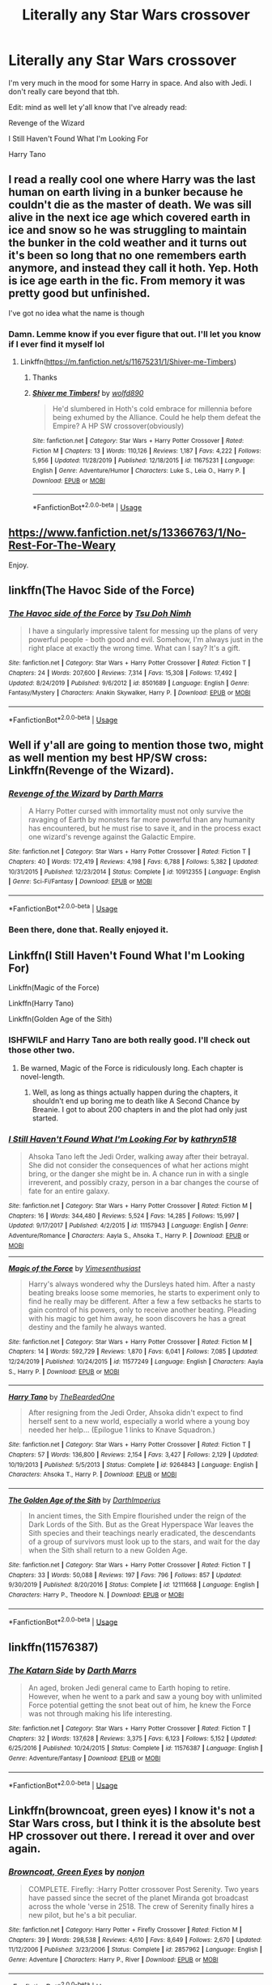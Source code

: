 #+TITLE: Literally any Star Wars crossover

* Literally any Star Wars crossover
:PROPERTIES:
:Author: The379thHero
:Score: 13
:DateUnix: 1586750232.0
:DateShort: 2020-Apr-13
:FlairText: Request
:END:
I'm very much in the mood for some Harry in space. And also with Jedi. I don't really care beyond that tbh.

Edit: mind as well let y'all know that I've already read:

Revenge of the Wizard

I Still Haven't Found What I'm Looking For

Harry Tano


** I read a really cool one where Harry was the last human on earth living in a bunker because he couldn't die as the master of death. We was sill alive in the next ice age which covered earth in ice and snow so he was struggling to maintain the bunker in the cold weather and it turns out it's been so long that no one remembers earth anymore, and instead they call it hoth. Yep. Hoth is ice age earth in the fic. From memory it was pretty good but unfinished.

I've got no idea what the name is though
:PROPERTIES:
:Author: Aquamelon008
:Score: 5
:DateUnix: 1586790637.0
:DateShort: 2020-Apr-13
:END:

*** Damn. Lemme know if you ever figure that out. I'll let you know if I ever find it myself lol
:PROPERTIES:
:Author: The379thHero
:Score: 3
:DateUnix: 1586790897.0
:DateShort: 2020-Apr-13
:END:

**** Linkffn([[https://m.fanfiction.net/s/11675231/1/Shiver-me-Timbers]])
:PROPERTIES:
:Author: CelestialTroy
:Score: 4
:DateUnix: 1586794008.0
:DateShort: 2020-Apr-13
:END:

***** Thanks
:PROPERTIES:
:Author: The379thHero
:Score: 5
:DateUnix: 1586794109.0
:DateShort: 2020-Apr-13
:END:


***** [[https://www.fanfiction.net/s/11675231/1/][*/Shiver me Timbers!/*]] by [[https://www.fanfiction.net/u/4666366/wolfd890][/wolfd890/]]

#+begin_quote
  He'd slumbered in Hoth's cold embrace for millennia before being exhumed by the Alliance. Could he help them defeat the Empire? A HP SW crossover(obviously)
#+end_quote

^{/Site/:} ^{fanfiction.net} ^{*|*} ^{/Category/:} ^{Star} ^{Wars} ^{+} ^{Harry} ^{Potter} ^{Crossover} ^{*|*} ^{/Rated/:} ^{Fiction} ^{M} ^{*|*} ^{/Chapters/:} ^{13} ^{*|*} ^{/Words/:} ^{110,126} ^{*|*} ^{/Reviews/:} ^{1,187} ^{*|*} ^{/Favs/:} ^{4,222} ^{*|*} ^{/Follows/:} ^{5,956} ^{*|*} ^{/Updated/:} ^{11/28/2019} ^{*|*} ^{/Published/:} ^{12/18/2015} ^{*|*} ^{/id/:} ^{11675231} ^{*|*} ^{/Language/:} ^{English} ^{*|*} ^{/Genre/:} ^{Adventure/Humor} ^{*|*} ^{/Characters/:} ^{Luke} ^{S.,} ^{Leia} ^{O.,} ^{Harry} ^{P.} ^{*|*} ^{/Download/:} ^{[[http://www.ff2ebook.com/old/ffn-bot/index.php?id=11675231&source=ff&filetype=epub][EPUB]]} ^{or} ^{[[http://www.ff2ebook.com/old/ffn-bot/index.php?id=11675231&source=ff&filetype=mobi][MOBI]]}

--------------

*FanfictionBot*^{2.0.0-beta} | [[https://github.com/tusing/reddit-ffn-bot/wiki/Usage][Usage]]
:PROPERTIES:
:Author: FanfictionBot
:Score: 3
:DateUnix: 1586794022.0
:DateShort: 2020-Apr-13
:END:


** [[https://www.fanfiction.net/s/13366763/1/No-Rest-For-The-Weary]]

Enjoy.
:PROPERTIES:
:Author: HHrPie
:Score: 5
:DateUnix: 1586754511.0
:DateShort: 2020-Apr-13
:END:


** linkffn(The Havoc Side of the Force)
:PROPERTIES:
:Author: Asviloka
:Score: 3
:DateUnix: 1586750453.0
:DateShort: 2020-Apr-13
:END:

*** [[https://www.fanfiction.net/s/8501689/1/][*/The Havoc side of the Force/*]] by [[https://www.fanfiction.net/u/3484707/Tsu-Doh-Nimh][/Tsu Doh Nimh/]]

#+begin_quote
  I have a singularly impressive talent for messing up the plans of very powerful people - both good and evil. Somehow, I'm always just in the right place at exactly the wrong time. What can I say? It's a gift.
#+end_quote

^{/Site/:} ^{fanfiction.net} ^{*|*} ^{/Category/:} ^{Star} ^{Wars} ^{+} ^{Harry} ^{Potter} ^{Crossover} ^{*|*} ^{/Rated/:} ^{Fiction} ^{T} ^{*|*} ^{/Chapters/:} ^{24} ^{*|*} ^{/Words/:} ^{207,600} ^{*|*} ^{/Reviews/:} ^{7,314} ^{*|*} ^{/Favs/:} ^{15,308} ^{*|*} ^{/Follows/:} ^{17,492} ^{*|*} ^{/Updated/:} ^{8/24/2019} ^{*|*} ^{/Published/:} ^{9/6/2012} ^{*|*} ^{/id/:} ^{8501689} ^{*|*} ^{/Language/:} ^{English} ^{*|*} ^{/Genre/:} ^{Fantasy/Mystery} ^{*|*} ^{/Characters/:} ^{Anakin} ^{Skywalker,} ^{Harry} ^{P.} ^{*|*} ^{/Download/:} ^{[[http://www.ff2ebook.com/old/ffn-bot/index.php?id=8501689&source=ff&filetype=epub][EPUB]]} ^{or} ^{[[http://www.ff2ebook.com/old/ffn-bot/index.php?id=8501689&source=ff&filetype=mobi][MOBI]]}

--------------

*FanfictionBot*^{2.0.0-beta} | [[https://github.com/tusing/reddit-ffn-bot/wiki/Usage][Usage]]
:PROPERTIES:
:Author: FanfictionBot
:Score: 2
:DateUnix: 1586750472.0
:DateShort: 2020-Apr-13
:END:


** Well if y'all are going to mention those two, might as well mention my best HP/SW cross: Linkffn(Revenge of the Wizard).
:PROPERTIES:
:Author: Darthmarrs
:Score: 3
:DateUnix: 1586794371.0
:DateShort: 2020-Apr-13
:END:

*** [[https://www.fanfiction.net/s/10912355/1/][*/Revenge of the Wizard/*]] by [[https://www.fanfiction.net/u/1229909/Darth-Marrs][/Darth Marrs/]]

#+begin_quote
  A Harry Potter cursed with immortality must not only survive the ravaging of Earth by monsters far more powerful than any humanity has encountered, but he must rise to save it, and in the process exact one wizard's revenge against the Galactic Empire.
#+end_quote

^{/Site/:} ^{fanfiction.net} ^{*|*} ^{/Category/:} ^{Star} ^{Wars} ^{+} ^{Harry} ^{Potter} ^{Crossover} ^{*|*} ^{/Rated/:} ^{Fiction} ^{T} ^{*|*} ^{/Chapters/:} ^{40} ^{*|*} ^{/Words/:} ^{172,419} ^{*|*} ^{/Reviews/:} ^{4,198} ^{*|*} ^{/Favs/:} ^{6,788} ^{*|*} ^{/Follows/:} ^{5,382} ^{*|*} ^{/Updated/:} ^{10/31/2015} ^{*|*} ^{/Published/:} ^{12/23/2014} ^{*|*} ^{/Status/:} ^{Complete} ^{*|*} ^{/id/:} ^{10912355} ^{*|*} ^{/Language/:} ^{English} ^{*|*} ^{/Genre/:} ^{Sci-Fi/Fantasy} ^{*|*} ^{/Download/:} ^{[[http://www.ff2ebook.com/old/ffn-bot/index.php?id=10912355&source=ff&filetype=epub][EPUB]]} ^{or} ^{[[http://www.ff2ebook.com/old/ffn-bot/index.php?id=10912355&source=ff&filetype=mobi][MOBI]]}

--------------

*FanfictionBot*^{2.0.0-beta} | [[https://github.com/tusing/reddit-ffn-bot/wiki/Usage][Usage]]
:PROPERTIES:
:Author: FanfictionBot
:Score: 2
:DateUnix: 1586794383.0
:DateShort: 2020-Apr-13
:END:


*** Been there, done that. Really enjoyed it.
:PROPERTIES:
:Author: The379thHero
:Score: 1
:DateUnix: 1586794451.0
:DateShort: 2020-Apr-13
:END:


** Linkffn(I Still Haven't Found What I'm Looking For)

Linkffn(Magic of the Force)

Linkffn(Harry Tano)

Linkffn(Golden Age of the Sith)
:PROPERTIES:
:Author: Jahoan
:Score: 2
:DateUnix: 1586755526.0
:DateShort: 2020-Apr-13
:END:

*** ISHFWILF and Harry Tano are both really good. I'll check out those other two.
:PROPERTIES:
:Author: The379thHero
:Score: 2
:DateUnix: 1586790663.0
:DateShort: 2020-Apr-13
:END:

**** Be warned, Magic of the Force is ridiculously long. Each chapter is novel-length.
:PROPERTIES:
:Author: Jahoan
:Score: 2
:DateUnix: 1586791181.0
:DateShort: 2020-Apr-13
:END:

***** Well, as long as things actually happen during the chapters, it shouldn't end up boring me to death like A Second Chance by Breanie. I got to about 200 chapters in and the plot had only just started.
:PROPERTIES:
:Author: The379thHero
:Score: 2
:DateUnix: 1586791285.0
:DateShort: 2020-Apr-13
:END:


*** [[https://www.fanfiction.net/s/11157943/1/][*/I Still Haven't Found What I'm Looking For/*]] by [[https://www.fanfiction.net/u/4404355/kathryn518][/kathryn518/]]

#+begin_quote
  Ahsoka Tano left the Jedi Order, walking away after their betrayal. She did not consider the consequences of what her actions might bring, or the danger she might be in. A chance run in with a single irreverent, and possibly crazy, person in a bar changes the course of fate for an entire galaxy.
#+end_quote

^{/Site/:} ^{fanfiction.net} ^{*|*} ^{/Category/:} ^{Star} ^{Wars} ^{+} ^{Harry} ^{Potter} ^{Crossover} ^{*|*} ^{/Rated/:} ^{Fiction} ^{M} ^{*|*} ^{/Chapters/:} ^{16} ^{*|*} ^{/Words/:} ^{344,480} ^{*|*} ^{/Reviews/:} ^{5,524} ^{*|*} ^{/Favs/:} ^{14,285} ^{*|*} ^{/Follows/:} ^{15,997} ^{*|*} ^{/Updated/:} ^{9/17/2017} ^{*|*} ^{/Published/:} ^{4/2/2015} ^{*|*} ^{/id/:} ^{11157943} ^{*|*} ^{/Language/:} ^{English} ^{*|*} ^{/Genre/:} ^{Adventure/Romance} ^{*|*} ^{/Characters/:} ^{Aayla} ^{S.,} ^{Ahsoka} ^{T.,} ^{Harry} ^{P.} ^{*|*} ^{/Download/:} ^{[[http://www.ff2ebook.com/old/ffn-bot/index.php?id=11157943&source=ff&filetype=epub][EPUB]]} ^{or} ^{[[http://www.ff2ebook.com/old/ffn-bot/index.php?id=11157943&source=ff&filetype=mobi][MOBI]]}

--------------

[[https://www.fanfiction.net/s/11577249/1/][*/Magic of the Force/*]] by [[https://www.fanfiction.net/u/4785338/Vimesenthusiast][/Vimesenthusiast/]]

#+begin_quote
  Harry's always wondered why the Dursleys hated him. After a nasty beating breaks loose some memories, he starts to experiment only to find he really may be different. After a few a few setbacks he starts to gain control of his powers, only to receive another beating. Pleading with his magic to get him away, he soon discovers he has a great destiny and the family he always wanted.
#+end_quote

^{/Site/:} ^{fanfiction.net} ^{*|*} ^{/Category/:} ^{Star} ^{Wars} ^{+} ^{Harry} ^{Potter} ^{Crossover} ^{*|*} ^{/Rated/:} ^{Fiction} ^{M} ^{*|*} ^{/Chapters/:} ^{14} ^{*|*} ^{/Words/:} ^{592,729} ^{*|*} ^{/Reviews/:} ^{1,870} ^{*|*} ^{/Favs/:} ^{6,041} ^{*|*} ^{/Follows/:} ^{7,085} ^{*|*} ^{/Updated/:} ^{12/24/2019} ^{*|*} ^{/Published/:} ^{10/24/2015} ^{*|*} ^{/id/:} ^{11577249} ^{*|*} ^{/Language/:} ^{English} ^{*|*} ^{/Characters/:} ^{Aayla} ^{S.,} ^{Harry} ^{P.} ^{*|*} ^{/Download/:} ^{[[http://www.ff2ebook.com/old/ffn-bot/index.php?id=11577249&source=ff&filetype=epub][EPUB]]} ^{or} ^{[[http://www.ff2ebook.com/old/ffn-bot/index.php?id=11577249&source=ff&filetype=mobi][MOBI]]}

--------------

[[https://www.fanfiction.net/s/9264843/1/][*/Harry Tano/*]] by [[https://www.fanfiction.net/u/4011588/TheBeardedOne][/TheBeardedOne/]]

#+begin_quote
  After resigning from the Jedi Order, Ahsoka didn't expect to find herself sent to a new world, especially a world where a young boy needed her help... (Epilogue 1 links to Knave Squadron.)
#+end_quote

^{/Site/:} ^{fanfiction.net} ^{*|*} ^{/Category/:} ^{Star} ^{Wars} ^{+} ^{Harry} ^{Potter} ^{Crossover} ^{*|*} ^{/Rated/:} ^{Fiction} ^{T} ^{*|*} ^{/Chapters/:} ^{57} ^{*|*} ^{/Words/:} ^{136,800} ^{*|*} ^{/Reviews/:} ^{2,154} ^{*|*} ^{/Favs/:} ^{3,427} ^{*|*} ^{/Follows/:} ^{2,129} ^{*|*} ^{/Updated/:} ^{10/19/2013} ^{*|*} ^{/Published/:} ^{5/5/2013} ^{*|*} ^{/Status/:} ^{Complete} ^{*|*} ^{/id/:} ^{9264843} ^{*|*} ^{/Language/:} ^{English} ^{*|*} ^{/Characters/:} ^{Ahsoka} ^{T.,} ^{Harry} ^{P.} ^{*|*} ^{/Download/:} ^{[[http://www.ff2ebook.com/old/ffn-bot/index.php?id=9264843&source=ff&filetype=epub][EPUB]]} ^{or} ^{[[http://www.ff2ebook.com/old/ffn-bot/index.php?id=9264843&source=ff&filetype=mobi][MOBI]]}

--------------

[[https://www.fanfiction.net/s/12111668/1/][*/The Golden Age of the Sith/*]] by [[https://www.fanfiction.net/u/5575386/DarthImperius][/DarthImperius/]]

#+begin_quote
  In ancient times, the Sith Empire flourished under the reign of the Dark Lords of the Sith. But as the Great Hyperspace War leaves the Sith species and their teachings nearly eradicated, the descendants of a group of survivors must look up to the stars, and wait for the day when the Sith shall return to a new Golden Age.
#+end_quote

^{/Site/:} ^{fanfiction.net} ^{*|*} ^{/Category/:} ^{Star} ^{Wars} ^{+} ^{Harry} ^{Potter} ^{Crossover} ^{*|*} ^{/Rated/:} ^{Fiction} ^{T} ^{*|*} ^{/Chapters/:} ^{33} ^{*|*} ^{/Words/:} ^{50,088} ^{*|*} ^{/Reviews/:} ^{197} ^{*|*} ^{/Favs/:} ^{796} ^{*|*} ^{/Follows/:} ^{857} ^{*|*} ^{/Updated/:} ^{9/30/2019} ^{*|*} ^{/Published/:} ^{8/20/2016} ^{*|*} ^{/Status/:} ^{Complete} ^{*|*} ^{/id/:} ^{12111668} ^{*|*} ^{/Language/:} ^{English} ^{*|*} ^{/Characters/:} ^{Harry} ^{P.,} ^{Theodore} ^{N.} ^{*|*} ^{/Download/:} ^{[[http://www.ff2ebook.com/old/ffn-bot/index.php?id=12111668&source=ff&filetype=epub][EPUB]]} ^{or} ^{[[http://www.ff2ebook.com/old/ffn-bot/index.php?id=12111668&source=ff&filetype=mobi][MOBI]]}

--------------

*FanfictionBot*^{2.0.0-beta} | [[https://github.com/tusing/reddit-ffn-bot/wiki/Usage][Usage]]
:PROPERTIES:
:Author: FanfictionBot
:Score: 2
:DateUnix: 1586755585.0
:DateShort: 2020-Apr-13
:END:


** linkffn(11576387)
:PROPERTIES:
:Author: Omeganian
:Score: 2
:DateUnix: 1586791616.0
:DateShort: 2020-Apr-13
:END:

*** [[https://www.fanfiction.net/s/11576387/1/][*/The Katarn Side/*]] by [[https://www.fanfiction.net/u/1229909/Darth-Marrs][/Darth Marrs/]]

#+begin_quote
  An aged, broken Jedi general came to Earth hoping to retire. However, when he went to a park and saw a young boy with unlimited Force potential getting the snot beat out of him, he knew the Force was not through making his life interesting.
#+end_quote

^{/Site/:} ^{fanfiction.net} ^{*|*} ^{/Category/:} ^{Star} ^{Wars} ^{+} ^{Harry} ^{Potter} ^{Crossover} ^{*|*} ^{/Rated/:} ^{Fiction} ^{T} ^{*|*} ^{/Chapters/:} ^{32} ^{*|*} ^{/Words/:} ^{137,628} ^{*|*} ^{/Reviews/:} ^{3,375} ^{*|*} ^{/Favs/:} ^{6,123} ^{*|*} ^{/Follows/:} ^{5,152} ^{*|*} ^{/Updated/:} ^{6/25/2016} ^{*|*} ^{/Published/:} ^{10/24/2015} ^{*|*} ^{/Status/:} ^{Complete} ^{*|*} ^{/id/:} ^{11576387} ^{*|*} ^{/Language/:} ^{English} ^{*|*} ^{/Genre/:} ^{Adventure/Fantasy} ^{*|*} ^{/Download/:} ^{[[http://www.ff2ebook.com/old/ffn-bot/index.php?id=11576387&source=ff&filetype=epub][EPUB]]} ^{or} ^{[[http://www.ff2ebook.com/old/ffn-bot/index.php?id=11576387&source=ff&filetype=mobi][MOBI]]}

--------------

*FanfictionBot*^{2.0.0-beta} | [[https://github.com/tusing/reddit-ffn-bot/wiki/Usage][Usage]]
:PROPERTIES:
:Author: FanfictionBot
:Score: 2
:DateUnix: 1586791635.0
:DateShort: 2020-Apr-13
:END:


** Linkffn(browncoat, green eyes) I know it's not a Star Wars cross, but I think it is the absolute best HP crossover out there. I reread it over and over again.
:PROPERTIES:
:Author: tarheelgrey
:Score: 2
:DateUnix: 1586825807.0
:DateShort: 2020-Apr-14
:END:

*** [[https://www.fanfiction.net/s/2857962/1/][*/Browncoat, Green Eyes/*]] by [[https://www.fanfiction.net/u/649528/nonjon][/nonjon/]]

#+begin_quote
  COMPLETE. Firefly: :Harry Potter crossover Post Serenity. Two years have passed since the secret of the planet Miranda got broadcast across the whole 'verse in 2518. The crew of Serenity finally hires a new pilot, but he's a bit peculiar.
#+end_quote

^{/Site/:} ^{fanfiction.net} ^{*|*} ^{/Category/:} ^{Harry} ^{Potter} ^{+} ^{Firefly} ^{Crossover} ^{*|*} ^{/Rated/:} ^{Fiction} ^{M} ^{*|*} ^{/Chapters/:} ^{39} ^{*|*} ^{/Words/:} ^{298,538} ^{*|*} ^{/Reviews/:} ^{4,610} ^{*|*} ^{/Favs/:} ^{8,649} ^{*|*} ^{/Follows/:} ^{2,670} ^{*|*} ^{/Updated/:} ^{11/12/2006} ^{*|*} ^{/Published/:} ^{3/23/2006} ^{*|*} ^{/Status/:} ^{Complete} ^{*|*} ^{/id/:} ^{2857962} ^{*|*} ^{/Language/:} ^{English} ^{*|*} ^{/Genre/:} ^{Adventure} ^{*|*} ^{/Characters/:} ^{Harry} ^{P.,} ^{River} ^{*|*} ^{/Download/:} ^{[[http://www.ff2ebook.com/old/ffn-bot/index.php?id=2857962&source=ff&filetype=epub][EPUB]]} ^{or} ^{[[http://www.ff2ebook.com/old/ffn-bot/index.php?id=2857962&source=ff&filetype=mobi][MOBI]]}

--------------

*FanfictionBot*^{2.0.0-beta} | [[https://github.com/tusing/reddit-ffn-bot/wiki/Usage][Usage]]
:PROPERTIES:
:Author: FanfictionBot
:Score: 1
:DateUnix: 1586825819.0
:DateShort: 2020-Apr-14
:END:


*** Never seen Firefly. Good chance I might get confused or something lol. Might wanna watch the show first.
:PROPERTIES:
:Author: The379thHero
:Score: 1
:DateUnix: 1586826024.0
:DateShort: 2020-Apr-14
:END:

**** You dont really need to it's good enough to stand without knowing the firefly universe, but it would help in getting the little nuggets that nonjon puts in.
:PROPERTIES:
:Author: tarheelgrey
:Score: 1
:DateUnix: 1586826144.0
:DateShort: 2020-Apr-14
:END:


**** Second for the fact it explains as needed. I read it without ever watching Firefly (I saw Serenity YEARS ago and still didn't understand it until after this fic). It's heavy on the Firefly side, but once the second act/half kicks in, it's heavy duty HP lore.

It creatively adds some stuff to HP to make it interesting. Like the need to grow up on a /magical/ planet for witches/wizards to actually have magic. After that, they can go wherever. If they don't, they are just like any other person/squib.
:PROPERTIES:
:Author: Nyanmaru_San
:Score: 1
:DateUnix: 1587250501.0
:DateShort: 2020-Apr-19
:END:


** Linkffn(broken chains by Darth marrs)
:PROPERTIES:
:Author: gdmcdona
:Score: 2
:DateUnix: 1586757463.0
:DateShort: 2020-Apr-13
:END:

*** [[https://www.fanfiction.net/s/7718942/1/][*/Broken Chains/*]] by [[https://www.fanfiction.net/u/1229909/Darth-Marrs][/Darth Marrs/]]

#+begin_quote
  When Harry fell through the Veil of Death, that should have been the end of the story. But 40 days later he returned with a power never seen before, and a darkness in him that made both the dark and light fear him. H/HR/LL. Rated M.
#+end_quote

^{/Site/:} ^{fanfiction.net} ^{*|*} ^{/Category/:} ^{Star} ^{Wars} ^{+} ^{Harry} ^{Potter} ^{Crossover} ^{*|*} ^{/Rated/:} ^{Fiction} ^{M} ^{*|*} ^{/Chapters/:} ^{38} ^{*|*} ^{/Words/:} ^{156,348} ^{*|*} ^{/Reviews/:} ^{3,317} ^{*|*} ^{/Favs/:} ^{5,467} ^{*|*} ^{/Follows/:} ^{3,448} ^{*|*} ^{/Updated/:} ^{10/27/2012} ^{*|*} ^{/Published/:} ^{1/7/2012} ^{*|*} ^{/Status/:} ^{Complete} ^{*|*} ^{/id/:} ^{7718942} ^{*|*} ^{/Language/:} ^{English} ^{*|*} ^{/Genre/:} ^{Drama/Fantasy} ^{*|*} ^{/Download/:} ^{[[http://www.ff2ebook.com/old/ffn-bot/index.php?id=7718942&source=ff&filetype=epub][EPUB]]} ^{or} ^{[[http://www.ff2ebook.com/old/ffn-bot/index.php?id=7718942&source=ff&filetype=mobi][MOBI]]}

--------------

*FanfictionBot*^{2.0.0-beta} | [[https://github.com/tusing/reddit-ffn-bot/wiki/Usage][Usage]]
:PROPERTIES:
:Author: FanfictionBot
:Score: 1
:DateUnix: 1586757490.0
:DateShort: 2020-Apr-13
:END:


** Linkffn(same song, different verse) this one is decent, the first of this particular storyline I've seen complete.
:PROPERTIES:
:Author: tarheelgrey
:Score: 1
:DateUnix: 1586825987.0
:DateShort: 2020-Apr-14
:END:

*** [[https://www.fanfiction.net/s/12397161/1/][*/Same Song Different Verse/*]] by [[https://www.fanfiction.net/u/953699/Selector][/Selector/]]

#+begin_quote
  Harry thought he had seen it all. As it turned out, not so much.
#+end_quote

^{/Site/:} ^{fanfiction.net} ^{*|*} ^{/Category/:} ^{Star} ^{Wars} ^{+} ^{Harry} ^{Potter} ^{Crossover} ^{*|*} ^{/Rated/:} ^{Fiction} ^{M} ^{*|*} ^{/Chapters/:} ^{15} ^{*|*} ^{/Words/:} ^{191,500} ^{*|*} ^{/Reviews/:} ^{543} ^{*|*} ^{/Favs/:} ^{2,535} ^{*|*} ^{/Follows/:} ^{1,994} ^{*|*} ^{/Updated/:} ^{6/11/2017} ^{*|*} ^{/Published/:} ^{3/8/2017} ^{*|*} ^{/Status/:} ^{Complete} ^{*|*} ^{/id/:} ^{12397161} ^{*|*} ^{/Language/:} ^{English} ^{*|*} ^{/Genre/:} ^{Adventure/Sci-Fi} ^{*|*} ^{/Characters/:} ^{Aayla} ^{S.,} ^{Shaak} ^{Ti,} ^{Ahsoka} ^{T.,} ^{Harry} ^{P.} ^{*|*} ^{/Download/:} ^{[[http://www.ff2ebook.com/old/ffn-bot/index.php?id=12397161&source=ff&filetype=epub][EPUB]]} ^{or} ^{[[http://www.ff2ebook.com/old/ffn-bot/index.php?id=12397161&source=ff&filetype=mobi][MOBI]]}

--------------

*FanfictionBot*^{2.0.0-beta} | [[https://github.com/tusing/reddit-ffn-bot/wiki/Usage][Usage]]
:PROPERTIES:
:Author: FanfictionBot
:Score: 1
:DateUnix: 1586826023.0
:DateShort: 2020-Apr-14
:END:


** Linkffn(where no wizard has gone before)\\
Linkffn(Harry's trek)

These are decent Star Trek crosses...

Linkffn(Oma's Choice)

Linkffn(Isis's bane)

Oma's choice is really op harry, but a decent read and the Isis's Bane and the sequels are really good for the stargate crosses.
:PROPERTIES:
:Author: tarheelgrey
:Score: 1
:DateUnix: 1586826631.0
:DateShort: 2020-Apr-14
:END:

*** [[https://www.fanfiction.net/s/10850909/1/][*/Where No Wizard has Gone Before/*]] by [[https://www.fanfiction.net/u/1201799/Blueowl][/Blueowl/]]

#+begin_quote
  Harry has been reborn time and time again after becoming the Master of Death, living through hundreds of lifetimes in dozens of universes, but this rebirth is strange even by his standards---no doubt thanks to how he had died the last time. StarTrek:TNG/HarryPotter Powerful!Harry MoD!Harry, Guinan, Q, Borg, Lwaxana. COMPLETE
#+end_quote

^{/Site/:} ^{fanfiction.net} ^{*|*} ^{/Category/:} ^{StarTrek:} ^{The} ^{Next} ^{Generation} ^{+} ^{Harry} ^{Potter} ^{Crossover} ^{*|*} ^{/Rated/:} ^{Fiction} ^{M} ^{*|*} ^{/Chapters/:} ^{9} ^{*|*} ^{/Words/:} ^{35,120} ^{*|*} ^{/Reviews/:} ^{450} ^{*|*} ^{/Favs/:} ^{2,231} ^{*|*} ^{/Follows/:} ^{1,114} ^{*|*} ^{/Updated/:} ^{12/21/2014} ^{*|*} ^{/Published/:} ^{11/26/2014} ^{*|*} ^{/Status/:} ^{Complete} ^{*|*} ^{/id/:} ^{10850909} ^{*|*} ^{/Language/:} ^{English} ^{*|*} ^{/Genre/:} ^{Sci-Fi} ^{*|*} ^{/Characters/:} ^{J.} ^{Picard,} ^{Q,} ^{D.} ^{Troi,} ^{Harry} ^{P.} ^{*|*} ^{/Download/:} ^{[[http://www.ff2ebook.com/old/ffn-bot/index.php?id=10850909&source=ff&filetype=epub][EPUB]]} ^{or} ^{[[http://www.ff2ebook.com/old/ffn-bot/index.php?id=10850909&source=ff&filetype=mobi][MOBI]]}

--------------

[[https://www.fanfiction.net/s/10552630/1/][*/Harry's Trek/*]] by [[https://www.fanfiction.net/u/1251524/kb0][/kb0/]]

#+begin_quote
  During the final battle, Harry gets thrown into a new universe, landing on the bridge of the USS Enterprise-D. This should take place in about "season 4" of ST:TNG, but I'm not going to be strict about the timeline, using things and events as needed.
#+end_quote

^{/Site/:} ^{fanfiction.net} ^{*|*} ^{/Category/:} ^{StarTrek:} ^{The} ^{Next} ^{Generation} ^{+} ^{Harry} ^{Potter} ^{Crossover} ^{*|*} ^{/Rated/:} ^{Fiction} ^{T} ^{*|*} ^{/Chapters/:} ^{11} ^{*|*} ^{/Words/:} ^{66,125} ^{*|*} ^{/Reviews/:} ^{1,138} ^{*|*} ^{/Favs/:} ^{2,247} ^{*|*} ^{/Follows/:} ^{1,553} ^{*|*} ^{/Updated/:} ^{8/25/2014} ^{*|*} ^{/Published/:} ^{7/20/2014} ^{*|*} ^{/Status/:} ^{Complete} ^{*|*} ^{/id/:} ^{10552630} ^{*|*} ^{/Language/:} ^{English} ^{*|*} ^{/Genre/:} ^{Sci-Fi/Fantasy} ^{*|*} ^{/Characters/:} ^{OC,} ^{Harry} ^{P.} ^{*|*} ^{/Download/:} ^{[[http://www.ff2ebook.com/old/ffn-bot/index.php?id=10552630&source=ff&filetype=epub][EPUB]]} ^{or} ^{[[http://www.ff2ebook.com/old/ffn-bot/index.php?id=10552630&source=ff&filetype=mobi][MOBI]]}

--------------

[[https://www.fanfiction.net/s/5931066/1/][*/Oma's Choice/*]] by [[https://www.fanfiction.net/u/2135199/jacobds][/jacobds/]]

#+begin_quote
  After saving the stone Harry is approached by Oma Desala, and is told that he is the subject of two different prophecies but one is currently blocking the other. He is given a chance to change his path and fulfill both destinies. Smart/Powerful Harry
#+end_quote

^{/Site/:} ^{fanfiction.net} ^{*|*} ^{/Category/:} ^{Harry} ^{Potter} ^{+} ^{Stargate:} ^{Atlantis} ^{Crossover} ^{*|*} ^{/Rated/:} ^{Fiction} ^{M} ^{*|*} ^{/Chapters/:} ^{41} ^{*|*} ^{/Words/:} ^{206,427} ^{*|*} ^{/Reviews/:} ^{2,918} ^{*|*} ^{/Favs/:} ^{4,940} ^{*|*} ^{/Follows/:} ^{3,696} ^{*|*} ^{/Updated/:} ^{11/18/2012} ^{*|*} ^{/Published/:} ^{4/28/2010} ^{*|*} ^{/Status/:} ^{Complete} ^{*|*} ^{/id/:} ^{5931066} ^{*|*} ^{/Language/:} ^{English} ^{*|*} ^{/Genre/:} ^{Adventure/Sci-Fi} ^{*|*} ^{/Characters/:} ^{Harry} ^{P.} ^{*|*} ^{/Download/:} ^{[[http://www.ff2ebook.com/old/ffn-bot/index.php?id=5931066&source=ff&filetype=epub][EPUB]]} ^{or} ^{[[http://www.ff2ebook.com/old/ffn-bot/index.php?id=5931066&source=ff&filetype=mobi][MOBI]]}

--------------

[[https://www.fanfiction.net/s/4564625/1/][*/Isis's Bane/*]] by [[https://www.fanfiction.net/u/984340/althor42][/althor42/]]

#+begin_quote
  SG-1/HP X-Over If Isis hadn't died in the canopic jar, things could have turned out very differently. Harry goes to the airport at the wrong time. What will the wizarding world do if Harry leaves Earth? These three chapters will spawn two different stories.
#+end_quote

^{/Site/:} ^{fanfiction.net} ^{*|*} ^{/Category/:} ^{Stargate:} ^{SG-1} ^{+} ^{Harry} ^{Potter} ^{Crossover} ^{*|*} ^{/Rated/:} ^{Fiction} ^{T} ^{*|*} ^{/Chapters/:} ^{3} ^{*|*} ^{/Words/:} ^{11,927} ^{*|*} ^{/Reviews/:} ^{131} ^{*|*} ^{/Favs/:} ^{1,507} ^{*|*} ^{/Follows/:} ^{806} ^{*|*} ^{/Updated/:} ^{1/25/2009} ^{*|*} ^{/Published/:} ^{9/28/2008} ^{*|*} ^{/Status/:} ^{Complete} ^{*|*} ^{/id/:} ^{4564625} ^{*|*} ^{/Language/:} ^{English} ^{*|*} ^{/Genre/:} ^{Adventure/Angst} ^{*|*} ^{/Characters/:} ^{J.} ^{O'Neill,} ^{Harry} ^{P.} ^{*|*} ^{/Download/:} ^{[[http://www.ff2ebook.com/old/ffn-bot/index.php?id=4564625&source=ff&filetype=epub][EPUB]]} ^{or} ^{[[http://www.ff2ebook.com/old/ffn-bot/index.php?id=4564625&source=ff&filetype=mobi][MOBI]]}

--------------

*FanfictionBot*^{2.0.0-beta} | [[https://github.com/tusing/reddit-ffn-bot/wiki/Usage][Usage]]
:PROPERTIES:
:Author: FanfictionBot
:Score: 1
:DateUnix: 1586826672.0
:DateShort: 2020-Apr-14
:END:


** I'd be interested in finding one where Harry becomes a Sith. I'm new to reading fanfiction, so I don't know much about where to look.
:PROPERTIES:
:Author: Melkor_II
:Score: 1
:DateUnix: 1587544442.0
:DateShort: 2020-Apr-22
:END:
